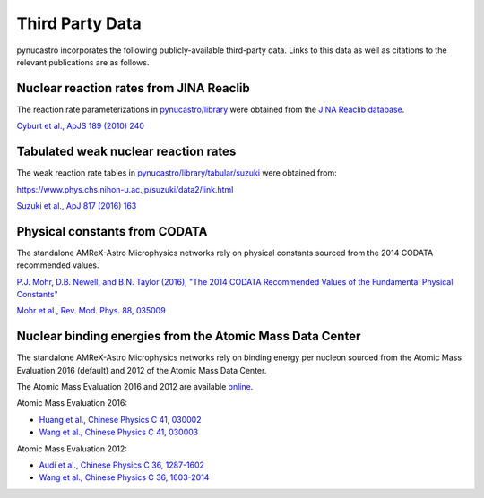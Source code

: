 Third Party Data
================

pynucastro incorporates the following publicly-available
third-party data. Links to this data as well as citations to the
relevant publications are as follows.

Nuclear reaction rates from JINA Reaclib
----------------------------------------

The reaction rate parameterizations in `pynucastro/library <https://github.com/pynucastro/pynucastro/tree/main/pynucastro/library>`_
were obtained from the `JINA Reaclib database <https://reaclib.jinaweb.org/>`_.

`Cyburt et al., ApJS 189 (2010) 240 <https://iopscience.iop.org/article/10.1088/0067-0049/189/1/240>`_

Tabulated weak nuclear reaction rates
-------------------------------------

The weak reaction rate tables in `pynucastro/library/tabular/suzuki <https://github.com/pynucastro/pynucastro/tree/main/pynucastro/library/tabular/suzuki>`_
were obtained from:

`<https://www.phys.chs.nihon-u.ac.jp/suzuki/data2/link.html>`_

`Suzuki et al., ApJ 817 (2016) 163 <https://iopscience.iop.org/article/10.3847/0004-637X/817/2/163>`_

Physical constants from CODATA
------------------------------

The standalone AMReX-Astro Microphysics
networks rely on physical constants sourced from the 2014 CODATA
recommended values.

`P.J. Mohr, D.B. Newell, and B.N. Taylor (2016), "The 2014 CODATA Recommended Values of the Fundamental Physical Constants" <https://physics.nist.gov/cuu/Constants/index.html>`_

`Mohr et al., Rev. Mod. Phys. 88, 035009 <https://journals.aps.org/rmp/abstract/10.1103/RevModPhys.88.035009>`_

Nuclear binding energies from the Atomic Mass Data Center
---------------------------------------------------------

The standalone AMReX-Astro Microphysics
networks rely on binding energy per nucleon sourced from the Atomic
Mass Evaluation 2016 (default) and 2012 of the Atomic Mass Data
Center.

The Atomic Mass Evaluation 2016 and 2012 are available `online <https://www-nds.iaea.org/amdc/>`_.

Atomic Mass Evaluation 2016:

* `Huang et al., Chinese Physics C 41, 030002 <https://iopscience.iop.org/article/10.1088/1674-1137/41/3/030002>`_
* `Wang et al., Chinese Physics C 41, 030003 <https://iopscience.iop.org/article/10.1088/1674-1137/41/3/030003>`_

Atomic Mass Evaluation 2012:

* `Audi et al., Chinese Physics C 36, 1287-1602 <https://iopscience.iop.org/article/10.1088/1674-1137/36/12/002>`_
* `Wang et al., Chinese Physics C 36, 1603-2014 <https://iopscience.iop.org/article/10.1088/1674-1137/36/12/003>`_
